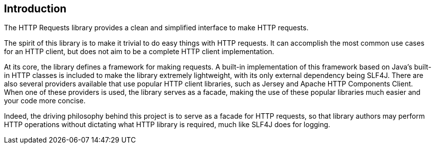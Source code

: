 == Introduction
The HTTP Requests library provides a clean and simplified interface to make HTTP requests.

The spirit of this library is to make it trivial to do easy things with HTTP requests. It can accomplish the most
common use cases for an HTTP client, but does not aim to be a complete HTTP client implementation.

At its core, the library defines a framework for making requests. A built-in implementation of this framework based on
Java's built-in HTTP classes is included to make the library extremely lightweight, with its only external dependency
being SLF4J. There are also several providers available that use popular HTTP client libraries, such as Jersey and
Apache HTTP Components Client. When one of these providers is used, the library serves as a facade, making the use of
these popular libraries much easier and your code more concise.

Indeed, the driving philosophy behind this project is to serve as a facade for HTTP requests, so that library authors
may perform HTTP operations without dictating what HTTP library is required, much like SLF4J does for logging.

